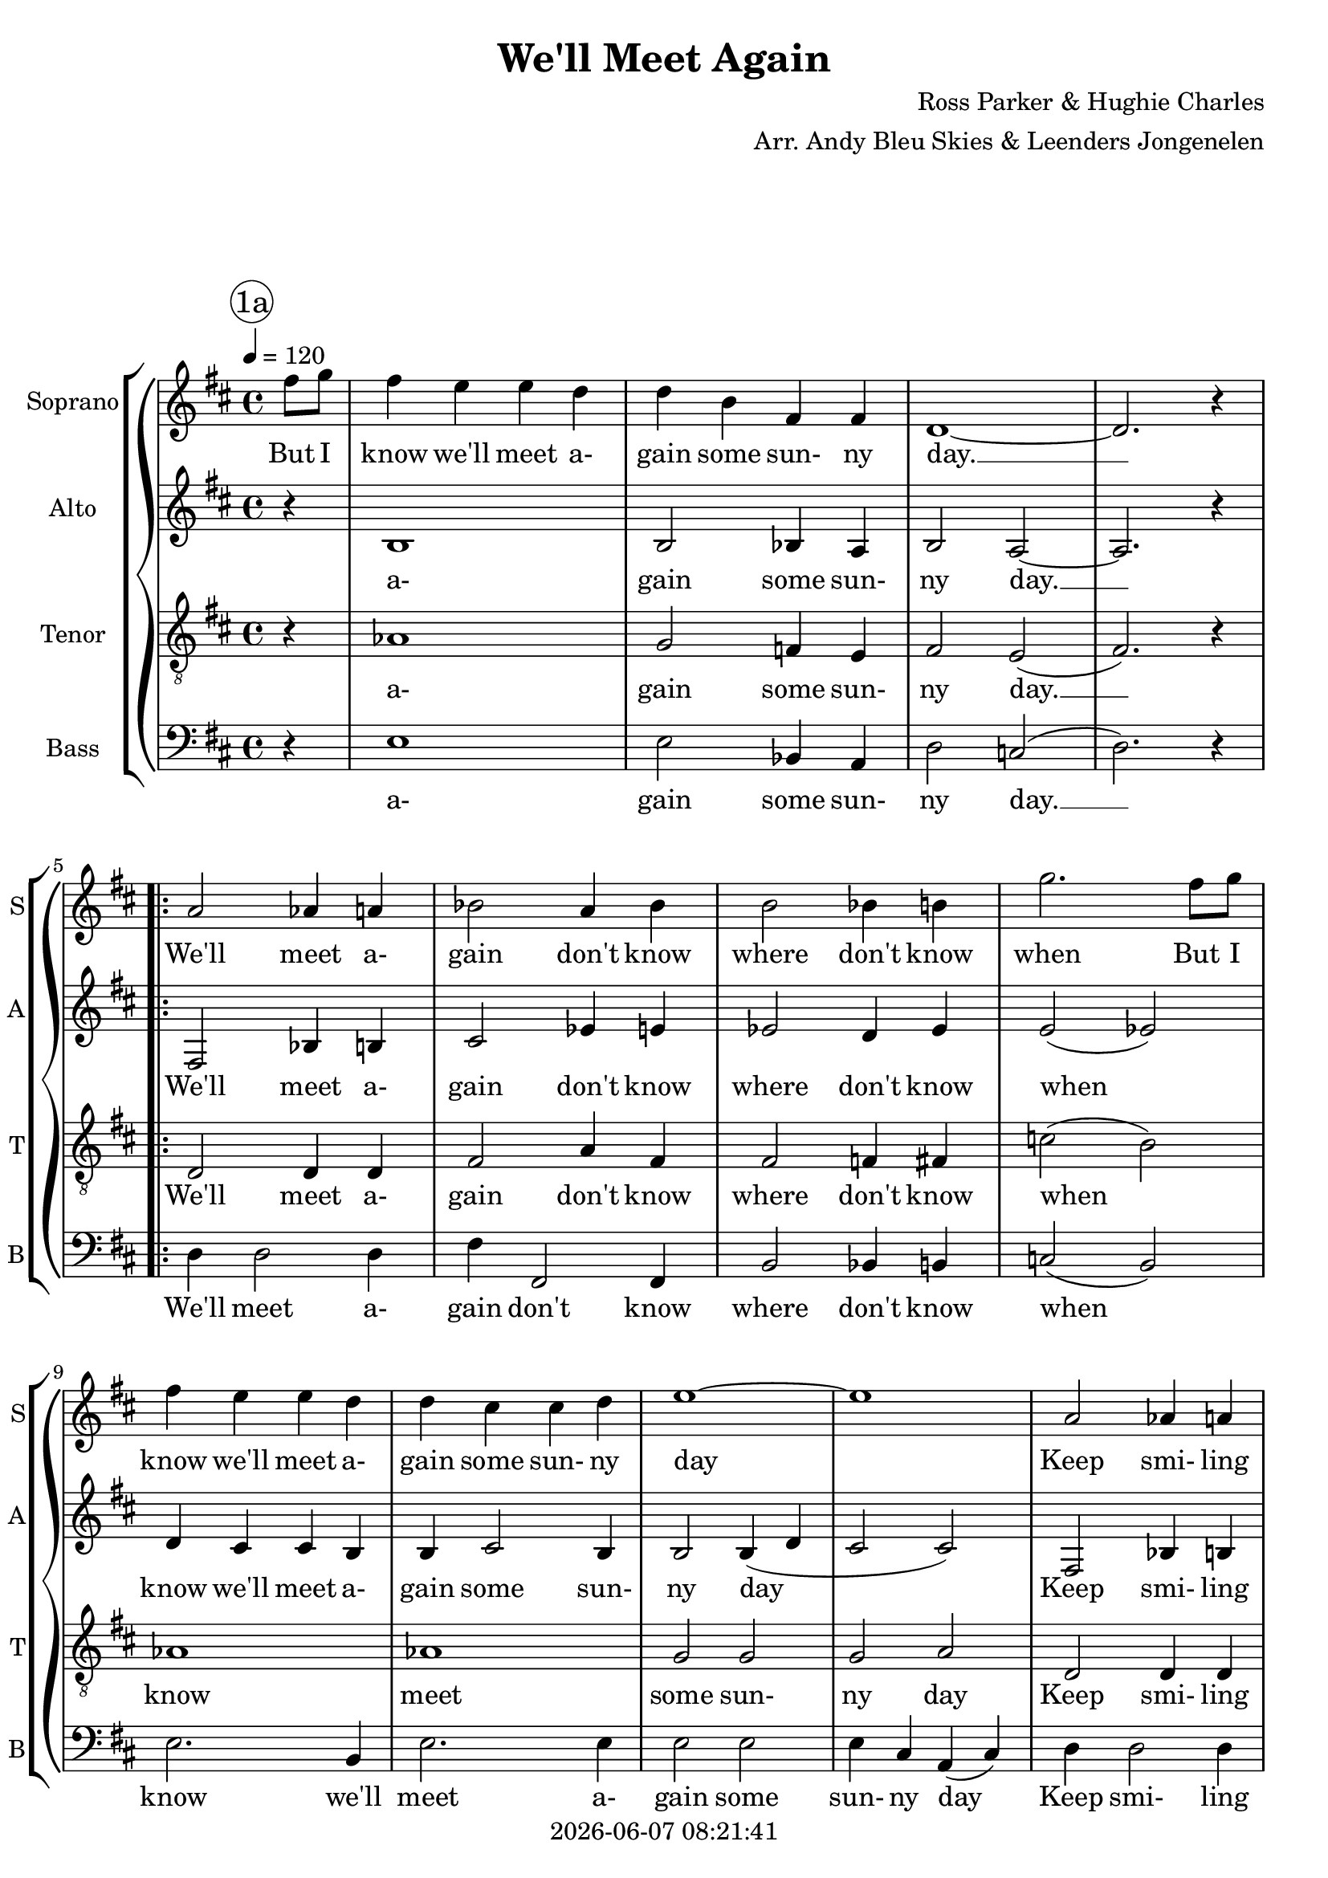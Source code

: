 \version "2.20.0"

today = #(strftime "%Y-%m-%d %H:%M:%S" (localtime (current-time)))

\header {
% centered at top
%  dedication  = "dedication"
  title       = "We'll Meet Again"
%  subtitle    = "subtitle"
%  subsubtitle = "subsubtitle"
%  instrument  = "instrument"
  
% arrangement of following lines:
%
%  poet    composer
%  meter   arranger
%  piece       opus

  composer    = "Ross Parker & Hughie Charles"
  arranger    = "Arr. Andy Bleu Skies & Leenders Jongenelen"
%  opus        = "opus"

%  poet        = "poet"
%  meter       = "meter"
%  piece       = "piece"

% centered at bottom
  tagline     = "tagline" % default lilypond version
  tagline   = ##f
  copyright   = \today
}

% #(set-global-staff-size 16)

% \paper {
%   #(set-paper-size "a4")
%   line-width = 180\mm
%   left-margin = 20\mm
%   bottom-margin = 10\mm
%   top-margin = 10\mm
% }

global = {
  \key d \major
  \time 4/4
  \tempo 4=120
  \partial 4
}

colour = {
  \override NoteHead.color   = #red
  \override Stem.color       = #red
  \override Beam.color       = #red
  \override Accidental.color = #red
  \override Slur.color       = #red
  \override Tie.color        = #red
  \override Dots.color       = #red
}

black = {
  \override NoteHead.color   = #black
  \override Stem.color       = #black
  \override Beam.color       = #black
  \override Accidental.color = #black
  \override Slur.color       = #black
  \override Tie.color        = #black
  \override Dots.color       = #black
}

RehearsalTrack = {
%  \set Score.currentBarNumber = #5
%  \mark \markup { \box 5 }
  \mark \markup { \circle "1a" }
  s2 s2
}

ChordTrack = \chordmode {
}

soprano = \relative c'' {
  \global
  fis8 g
  fis4 e e d % 1
  d b fis fis
  d1~
  d2. r4
  \repeat volta 2 {
    a'2 aes4 a % 5
    bes2 a4 bes
    b2 bes4 b
    g'2. fis8 g
    fis4 e e d
    d4 cis cis d % 10
    e1~
    e1
    a,2 aes4 a
    bes2 a4 bes
    b2 bes4 b % 15
    g'2. fis8 g
    fis4 e e d
    d4 b fis' fis
    d1
    r4 d e f % 20
    fis8 e fis e~e4 d8 e
    fis8 e fis e~e4 d8 a
    d8 e fis e~e2
    r2. e8 fis
    aes8 fis aes fis~fis4 e8 fis
    aes8 fis aes fis~fis4 e8 e
    a2 g4 fis
    e2 r
    a,2 aes4 a
    bes2 a4 bes
    b2 bes4 b
    g'2. fis8 g
    fis4 e e d
    d4 b fis' fis
  }
  \alternative {
    {
      d1
    }
    {
      d1~
      d1
    }
  }
%  \bar "|."
}

dynamicsSop = {
  \override DynamicTextSpanner.style = #'none
}

wordsSop = \lyricmode {
  But I know we'll meet a- gain some sun- ny day. __
  We'll meet a- gain don't know where don't know when
  But I know we'll meet a- gain some sun- ny day
  Keep smi- ling through, just like you al- ways do,
  Till the blue skies drive the dark clouds far a- way.
  So will you please say hel- lo __ to the folks that I know __
  Tell them I won't be long __
  They'll be hap- py to know that as you saw me go, __
  I was sing- ing this song.
  We'll meet a- gain don't know where don't know when
  But I know we'll meet a- gain some sun- ny day.
  day!
}

alto = \relative c' {
  \global
  r4
  b1
  b2 bes4 a
  b2 a~
  a2. r4
  \repeat volta 2 {
    fis2 bes4 b % 5
    cis2 ees4 e
    ees2 d4 ees
    e2(ees)
    d4 cis cis b
    b4 cis2 b4 % 10
    b2 b4(d
    cis2 cis)
    fis,2 bes4 b
    cis2 ees4 e
    ees2 d4 ees % 15
    bes'2(a)
    aes1
    e4 a2.
    fis2 bes4 g(
    fis4) fis g g % 20
    a2 fis
    a4 a fis fis
    fis4 d b b
    b2(cis4) ees
    d2 d
    cis4 cis cis cis
    e4 e b bes
    g'1
    fis,2 bes4 b
    cis2 ees4 e
    ees2 d4 ees
    e2(ees)
    d4 cis2 b4
    b4 g cis cis
  }
  \alternative {
    {
      a'1
    }
    {
      r4 e fis g
      a1
    }
  }
%  \bar "|."
}

dynamicsAlto = {
  \override DynamicTextSpanner.style = #'none
}

wordsAlto = \lyricmode {
  a- gain some sun- ny day. __
  We'll meet a- gain don't know where don't know when
  know we'll meet a- gain some sun- ny day
  Keep smi- ling through __ just like you al- ways do, __
  drive the dark __ clouds a- way, __
  So will you say hello to the folks
  Tell them I won't be long __
  be hap -py to know that I was sing- ing this song,
  We'll meet a- gain don't know where don't know when
  we'll meet a- gain some sun- ny day.
  some sun- ny day!
}

tenor = \relative c' {
  \global
  r4
  aes1
  g2 f4 e
  fis2 e(
  fis2.) r4
  \repeat volta 2 {
    d2 d4 d % 5
    fis2 a4 fis
    fis2 f4 fis
    c'2(b)
    aes1
    aes1 % 10
    g2 g
    g2 a
    d,2 d4 d
    fis2 a4 fis
    fis2 f4 fis % 15
    e'2(ees)
    b1
    cis4(a) cis2
    b2 c
    b4 r r2 % 20
    c4 c c c
    c2 c
    b4 b g g(
    g4 g bes) a8 c
    b4 b aes aes
    g2 aes
    cis2 b4 bes
    b2(a)
    d,2 d4 d
    fis2 a4 fis
    fis2 f4 fis
    c'2(b)
    aes2 aes
    g2 a
  }
  \alternative {
    {
      fis'1
    }
    {
      r4 cis4 d e
      fis1
    }
  }
%  \bar "|."
}

dynamicsTenor = {
  \override DynamicTextSpanner.style = #'none
}

wordsTenor = \lyricmode {
  a- gain some sun- ny day. __
  We'll meet a- gain don't know where don't know when
  know meet some sun- ny day
  Keep smi- ling through just like you al- ways do, __
  drive the __ dark clouds a- way,
  please say hel- lo,
  Tell them I won't be long __
  They'll be hap -py to know I was sing- ing this song __
  We'll meet a- gain don't know where don't know when __
  again some sun- ny day.
  some sun- ny day.
}


bass= \relative c {
  \global
  r4
  e1 % 
  e2 bes4 a
  d2 c2(
  d2.) r4
  \repeat volta 2 {
    d4 d2 d4 % 5
    fis4 fis,2 fis4
    b2 bes4 b
    c2(b)
    e2. b4
    e2. e4 % 10 % 10
    e2 e
    e4 cis a(cis)
    d4 d2 d4
    fis4(fis,) a bes
    b2 bes4 b % 15
    c2(b)
    e2. b'4
    a2.(g4)
    d2 c
    d4 r r2 % 20
    d2 a
    d2 a
    g2 d'
    d2 fis4 f
    e2 b
    e2 b
    a2 e'4 ees
    e2(a,)
    d4 d2 d4
    fis4 fis,2 fis4
    b2 bes4 b
    c2(b)
    e1
    e4(b)a2
  }
  \alternative {
    {
      d1
    }
    {
      r4 a'2 a4
      d,1
    }
  }
  \bar "|."
}

dynamicsBass = {
  \override DynamicTextSpanner.style = #'none
}

wordsBass = \lyricmode {
  a- gain some sun- ny day. __
  We'll meet a- gain don't know where don't know when
  know we'll meet a- gain some sun- ny day
  Keep smi- ling through just like you al- ways do, __
  drive the dark __ clouds a- way,
  say hello, to folks, I won't be long.
  hap- py that I was sing- ing this song. __
  We'll meet a- gain don't know where don't know when
  some sun- ny day.
  sun- ny day!
}

\score {
  \context GrandStaff <<
    <<
      \new ChordNames { \ChordTrack }
      \new FretBoards { \ChordTrack }
    >>
    <<
      \new ChoirStaff <<
                                % Single soprano staff
        \new Dynamics \dynamicsSop
        \new Staff \with { instrumentName = #"Soprano" shortInstrumentName = #"S" } <<
          \new Voice \RehearsalTrack
          \new Voice = "soprano" \soprano
          \new Lyrics \lyricsto "soprano" \wordsSop
        >>
                                % Single alto staff
        \new Dynamics \dynamicsAlto
        \new Staff \with { instrumentName = #"Alto" shortInstrumentName = #"A" } <<
          \new Voice = "alto" \alto
          \new Lyrics \lyricsto "alto" \wordsAlto
        >>
                                % Single tenor staff
        \new Dynamics \dynamicsTenor
        \new Staff \with { instrumentName = #"Tenor" shortInstrumentName = #"T" } <<
          \clef "treble_8"
          \new Voice = "tenor" \tenor
          \new Lyrics \lyricsto "tenor" \wordsTenor
        >>
                                % Single bass staff
        \new Dynamics \dynamicsBass
        \new Staff \with { instrumentName = #"Bass" shortInstrumentName = #"B" } <<
          \clef "bass"
          \new Voice = "bass" \bass
          \new Lyrics \lyricsto "bass" \wordsBass
        >>
      >>
    >>
  >>
  \layout {
    indent = 1.5\cm
    \context {
      \Staff \RemoveAllEmptyStaves
    }
  }
  \midi {}
}
